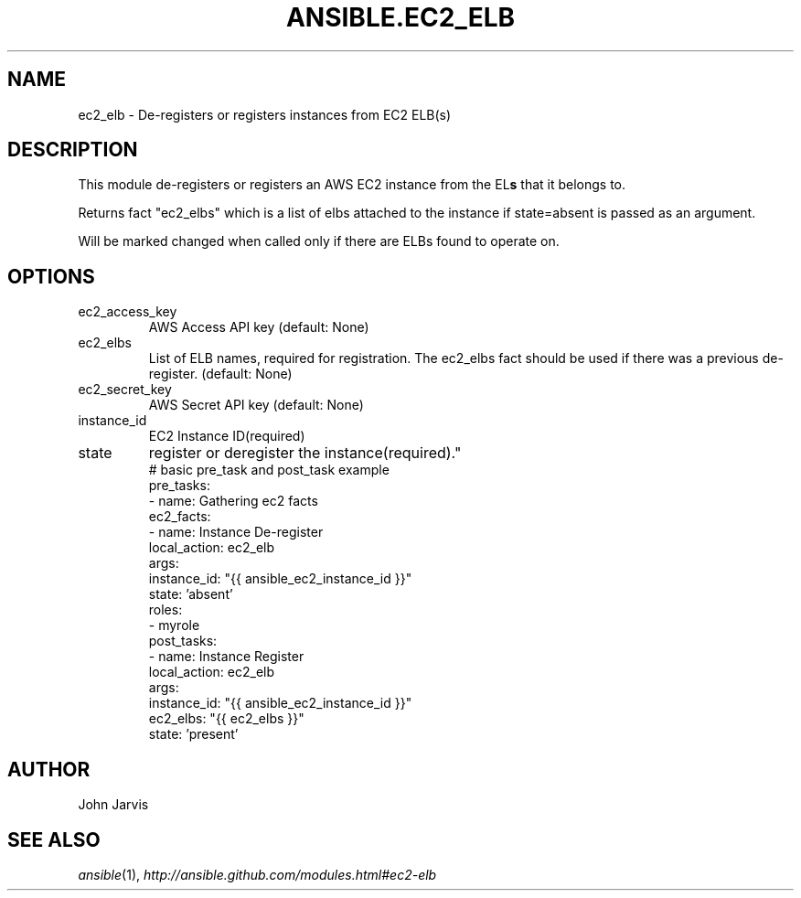 .TH ANSIBLE.EC2_ELB 3 "2013-07-05" "1.2.1" "ANSIBLE MODULES"
." generated from library/cloud/ec2_elb
.SH NAME
ec2_elb \- De-registers or registers instances from EC2 ELB(s)
." ------ DESCRIPTION
.SH DESCRIPTION
.PP
This module de-registers or registers an AWS EC2 instance from the EL\fBs\fR that it belongs to. 
.PP
Returns fact "ec2_elbs" which is a list of elbs attached to the instance if state=absent is passed as an argument. 
.PP
Will be marked changed when called only if there are ELBs found to operate on. 
." ------ OPTIONS
."
."
.SH OPTIONS
   
.IP ec2_access_key
AWS Access API key (default: None)   
.IP ec2_elbs
List of ELB names, required for registration. The ec2_elbs fact should be used if there was a previous de-register. (default: None)   
.IP ec2_secret_key
AWS Secret API key (default: None)   
.IP instance_id
EC2 Instance ID(required)   
.IP state
register or deregister the instance(required)."
."
." ------ NOTES
."
."
." ------ EXAMPLES
." ------ PLAINEXAMPLES
.nf
# basic pre_task and post_task example
pre_tasks:
  - name: Gathering ec2 facts
    ec2_facts:
  - name: Instance De-register
    local_action: ec2_elb
    args:
      instance_id: "{{ ansible_ec2_instance_id }}"
      state: 'absent'
roles:
  - myrole
post_tasks:
  - name: Instance Register
    local_action: ec2_elb
    args:
      instance_id: "{{ ansible_ec2_instance_id }}"
      ec2_elbs: "{{ ec2_elbs }}"
      state: 'present'

.fi

." ------- AUTHOR
.SH AUTHOR
John Jarvis
.SH SEE ALSO
.IR ansible (1),
.I http://ansible.github.com/modules.html#ec2-elb